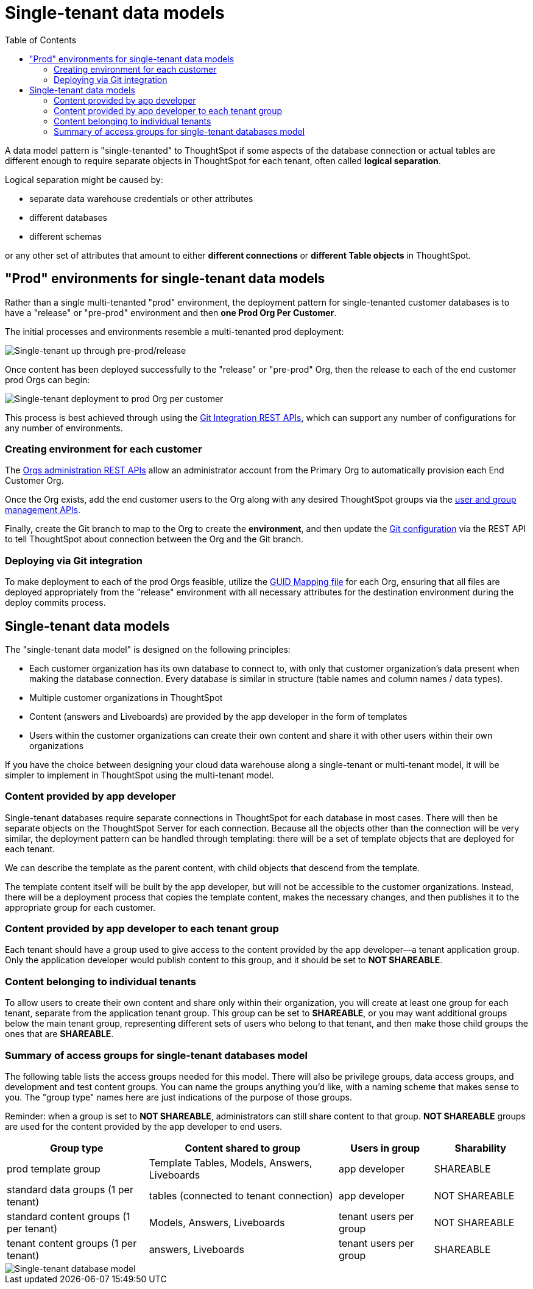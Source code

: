 = Single-tenant data models
:toc: true
:toclevels: 2

:page-title: Single-tenant data models
:page-pageid: single-tenant-data-models
:page-description: Single-tenant data models are deployed in a prod Org per end customer model

A data model pattern is "single-tenanted" to ThoughtSpot if some aspects of the database connection or actual tables are different enough to require separate objects in ThoughtSpot for each tenant, often called *logical separation*.

Logical separation might be caused by:

* separate data warehouse credentials or other attributes
* different databases
* different schemas

or any other set of attributes that amount to either *different connections* or *different Table objects* in ThoughtSpot.

== "Prod" environments for single-tenant data models
Rather than a single multi-tenanted "prod" environment, the deployment pattern for single-tenanted customer databases is to have a "release" or "pre-prod" environment and then *one Prod Org Per Customer*.

The initial processes and environments resemble a multi-tenanted prod deployment:

image::./images/single-tenanted_pre_prod.png[Single-tenant up through pre-prod/release]

Once content has been deployed successfully to the "release" or "pre-prod" Org, then the release to each of the end customer prod Orgs can begin:

image::./images/single-tenant_prod_per_customer.png[Single-tenant deployment to prod Org per customer]

This process is best achieved through using the xref:version_control.adoc[Git Integration REST APIs], which can support any number of configurations for any number of environments.

=== Creating environment for each customer
The xref:org-api.adoc[Orgs administration REST APIs] allow an administrator account from the Primary Org to automatically provision each End Customer Org.

Once the Org exists, add the end customer users to the Org along with any desired ThoughtSpot groups via the xref:api-user-management.adoc[user and group management APIs].

Finally, create the Git branch to map to the Org to create the *environment*, and then update the xref:git-configuration.adoc[Git configuration] via the REST API to tell ThoughtSpot about connection between the Org and the Git branch.

=== Deploying via Git integration
To make deployment to each of the prod Orgs feasible, utilize the xref:guid-mapping.adoc[GUID Mapping file] for each Org, ensuring that all files are deployed appropriately from the "release" environment with all necessary attributes for the destination environment during the deploy commits process.

== Single-tenant data models
The "single-tenant data model" is designed on the following principles:

* Each customer organization has its own database to connect to, with only that customer organization’s data present when making the database connection. Every database is similar in structure (table names and column names / data types).
* Multiple customer organizations in ThoughtSpot
* Content (answers and Liveboards) are provided by the app developer in the form of templates
* Users within the customer organizations can create their own content and share it with other users within their own organizations

If you have the choice between designing your cloud data warehouse along a single-tenant or multi-tenant model, it will be simpler to implement in ThoughtSpot using the multi-tenant model.

=== Content provided by app developer
Single-tenant databases require separate connections in ThoughtSpot for each database in most cases. There will then be separate objects on the ThoughtSpot Server for each connection. Because all the objects other than the connection will be very similar, the deployment pattern can be handled through templating: there will be a set of template objects that are deployed for each tenant.

We can describe the template as the parent content, with child objects that descend from the template.

The template content itself will be built by the app developer, but will not be accessible to the customer organizations. Instead, there will be a deployment process that copies the template content, makes the necessary changes, and then publishes it to the appropriate group for each customer.

=== Content provided by app developer to each tenant group
Each tenant should have a group used to give access to the content provided by the app developer—a tenant application group. Only the application developer would publish content to this group, and it should be set to *NOT SHAREABLE*.

=== Content belonging to individual tenants
To allow users to create their own content and share only within their organization, you will create at least one group for each tenant, separate from the application tenant group. This group can be set to *SHAREABLE*, or you may want additional groups below the main tenant group, representing different sets of users who belong to that tenant, and then make those child groups the ones that are *SHAREABLE*.

=== Summary of access groups for single-tenant databases model
The following table lists the access groups needed for this model. There will also be privilege groups, data access groups, and development and test content groups. You can name the groups anything you'd like, with a naming scheme that makes sense to you. The "group type" names here are just indications of the purpose of those groups.

Reminder: when a group is set to *NOT SHAREABLE*, administrators can still share content to that group. *NOT SHAREABLE* groups are used for the content provided by the app developer to end users.
[width="100%" cols="3,4,2,2"]
[options='header']
|===
|Group type|Content shared to group|Users in group|Sharability
|prod template group|Template Tables, Models, Answers, Liveboards|app developer|SHAREABLE
|standard data groups (1 per tenant)|tables (connected to tenant connection)|app developer|NOT SHAREABLE
|standard content groups (1 per tenant)|Models, Answers, Liveboards|tenant users per group|NOT SHAREABLE
|tenant content groups (1 per tenant)|answers, Liveboards|tenant users per group|SHAREABLE
|===

image::./images/single-tenant-database-model.png[Single-tenant database model]
